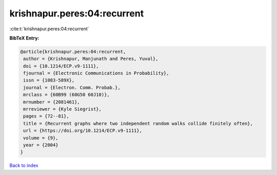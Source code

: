 krishnapur.peres:04:recurrent
=============================

:cite:t:`krishnapur.peres:04:recurrent`

**BibTeX Entry:**

.. code-block:: bibtex

   @article{krishnapur.peres:04:recurrent,
    author = {Krishnapur, Manjunath and Peres, Yuval},
    doi = {10.1214/ECP.v9-1111},
    fjournal = {Electronic Communications in Probability},
    issn = {1083-589X},
    journal = {Electron. Comm. Probab.},
    mrclass = {60B99 (60G50 60J10)},
    mrnumber = {2081461},
    mrreviewer = {Kyle Siegrist},
    pages = {72--81},
    title = {Recurrent graphs where two independent random walks collide finitely often},
    url = {https://doi.org/10.1214/ECP.v9-1111},
    volume = {9},
    year = {2004}
   }

`Back to index <../By-Cite-Keys.rst>`_
